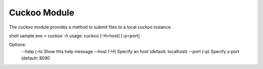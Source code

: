 Cuckoo Module
=============


The cuckoo module provides a method to submit files to a local cuckoo instance.

::

shell sample.exe > cuckoo -h
usage: cuckoo [-H=host] [-p=port]

Options:
	--help (-h)	Show this help message
	--host (-H)	Specify an host (default: localhost)
	--port (-p)	Specify a port (default: 8090

